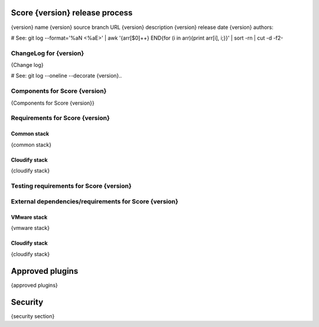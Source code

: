 ===============================
Score {version} release process
===============================

{version} name
{version} source branch URL
{version} description
{version} release date
{version} authors:

# See: git log --format='%aN <%aE>' | awk '{arr[$0]++} END{for (i in arr){print arr[i], i;}}' | sort -rn | cut -d\  -f2-


ChangeLog for {version}
=======================

{Change log}

# See: git log --oneline --decorate {version}..

Components for Score {version}
==============================

{Components for Score {version}}


Requirements for Score {version}
================================

Common stack
------------

{common stack}

Cloudify stack
--------------

{cloudify stack}


Testing requirements for Score {version}
========================================


External dependencies/requirements for Score {version}
======================================================

VMware stack
------------

{vmware stack}

Cloudify stack
--------------

{cloudify stack}

================
Approved plugins
================

{approved plugins}

========
Security
========

{security section}
